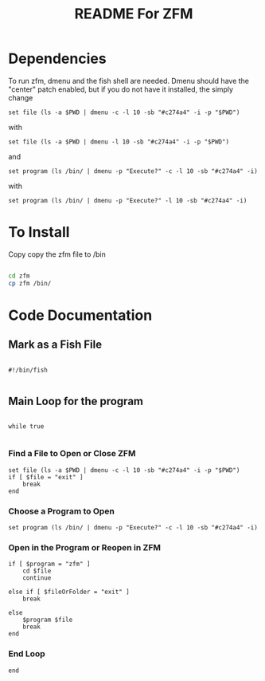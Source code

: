 #+title: README For ZFM


* Dependencies
  To run zfm, dmenu and the fish shell are needed. Dmenu should have the "center" patch enabled, but if you do not have it installed, the simply change
  #+begin_src fish
    set file (ls -a $PWD | dmenu -c -l 10 -sb "#c274a4" -i -p "$PWD")
  #+end_src
  with
  #+begin_src fish
    set file (ls -a $PWD | dmenu -l 10 -sb "#c274a4" -i -p "$PWD")
  #+end_src
  and
  #+begin_src fish
    set program (ls /bin/ | dmenu -p "Execute?" -c -l 10 -sb "#c274a4" -i)
  #+end_src
  with
  #+begin_src fish
    set program (ls /bin/ | dmenu -p "Execute?" -l 10 -sb "#c274a4" -i)
  #+end_src
* To Install

  Copy copy the zfm file to /bin

  #+begin_src bash
  
  cd zfm
  cp zfm /bin/

  #+end_src

* Code Documentation

** Mark as a Fish File

  #+begin_src fish :tangle zfm

    #!/bin/fish

  #+end_src

** Main Loop for the program

  #+begin_src fish : tangle zfm

    while true

  #+end_src

*** Find a File to Open or Close ZFM
   #+begin_src fish :tangle zfm
       set file (ls -a $PWD | dmenu -c -l 10 -sb "#c274a4" -i -p "$PWD")
       if [ $file = "exit" ]
           break
       end
   #+end_src


*** Choose a Program to Open
   #+begin_src fish :tangle zfm
       set program (ls /bin/ | dmenu -p "Execute?" -c -l 10 -sb "#c274a4" -i)
   #+end_src

*** Open in the Program or Reopen in ZFM
   #+begin_src fish :tangle zfm
       if [ $program = "zfm" ]
           cd $file
           continue

       else if [ $fileOrFolder = "exit" ]
           break

       else
           $program $file
           break
       end
   #+end_src
*** End Loop
   #+begin_src fish :tangle zfm
     end
   #+end_src
